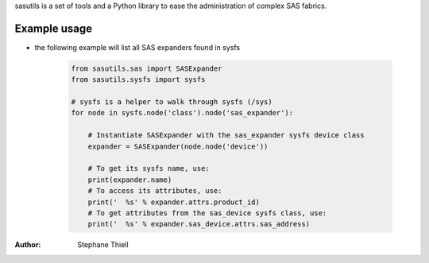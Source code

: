 sasutils is a set of tools and a Python library to ease the administration of
complex SAS fabrics.

.. image:: https://img.shields.io/pypi/v/sasutils.svg
    :target: https://pypi.python.org/pypi/sasutils/

.. image:: https://img.shields.io/pypi/pyversions/sasutils.svg
    :target: https://pypi.python.org/pypi/sasutils/
    :alt: Supported Python Versions

.. image:: https://img.shields.io/pypi/l/sasutils.svg
    :target: https://pypi.python.org/pypi/sasutils/
    :alt: License

Example usage
-------------

* the following example will list all SAS expanders found in sysfs

    .. code-block:: python

        from sasutils.sas import SASExpander
        from sasutils.sysfs import sysfs

        # sysfs is a helper to walk through sysfs (/sys)
        for node in sysfs.node('class').node('sas_expander'):

            # Instantiate SASExpander with the sas_expander sysfs device class
            expander = SASExpander(node.node('device'))

            # To get its sysfs name, use:
            print(expander.name)
            # To access its attributes, use:
            print('  %s' % expander.attrs.product_id)
            # To get attributes from the sas_device sysfs class, use:
            print('  %s' % expander.sas_device.attrs.sas_address)


:Author: Stephane Thiell

.. _Apache License 2.0: https://www.apache.org/licenses/LICENSE-2.0

